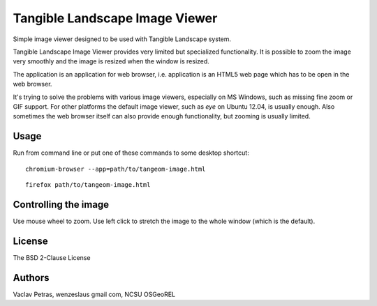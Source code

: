 Tangible Landscape Image Viewer
===============================

Simple image viewer designed to be used with Tangible Landscape system.

Tangible Landscape Image Viewer provides very limited but specialized
functionality. It is possible to zoom the image very smoothly and the
image is resized when the window is resized.

The application is an application for web browser, i.e. application
is an HTML5 web page which has to be open in the web browser.

It's trying to solve the problems with various image viewers, especially
on MS Windows, such as missing fine zoom or GIF support. For other
platforms the default image viewer, such as *eye* on Ubuntu 12.04, is
usually enough. Also sometimes the web browser itself can also provide
enough functionality, but zooming is usually limited.


Usage
-----

Run from command line or put one of these commands to some desktop
shortcut:

::

    chromium-browser --app=path/to/tangeom-image.html

::

    firefox path/to/tangeom-image.html


Controlling the image
---------------------

Use mouse wheel to zoom. Use left click to stretch the image to the
whole window (which is the default).


License
-------

The BSD 2-Clause License


Authors
-------

Vaclav Petras, wenzeslaus gmail com, NCSU OSGeoREL
